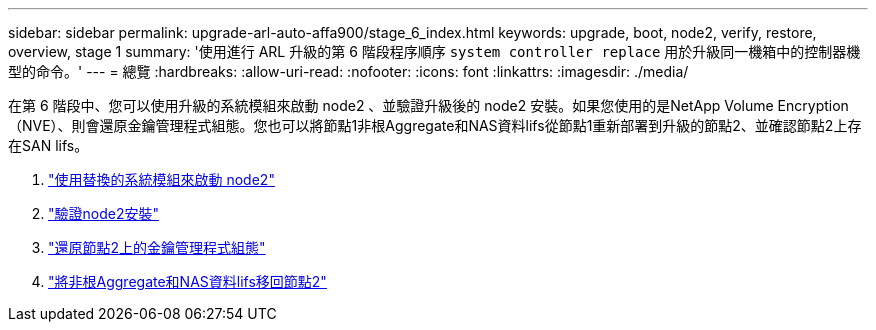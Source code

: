 ---
sidebar: sidebar 
permalink: upgrade-arl-auto-affa900/stage_6_index.html 
keywords: upgrade, boot, node2, verify, restore, overview, stage 1 
summary: '使用進行 ARL 升級的第 6 階段程序順序 `system controller replace` 用於升級同一機箱中的控制器機型的命令。' 
---
= 總覽
:hardbreaks:
:allow-uri-read: 
:nofooter: 
:icons: font
:linkattrs: 
:imagesdir: ./media/


[role="lead"]
在第 6 階段中、您可以使用升級的系統模組來啟動 node2 、並驗證升級後的 node2 安裝。如果您使用的是NetApp Volume Encryption（NVE）、則會還原金鑰管理程式組態。您也可以將節點1非根Aggregate和NAS資料lifs從節點1重新部署到升級的節點2、並確認節點2上存在SAN lifs。

. link:boot_node2_with_a900_controller_and_nvs.html["使用替換的系統模組來啟動 node2"]
. link:verify_node2_installation.html["驗證node2安裝"]
. link:restore_key_manager_config_node2.html["還原節點2上的金鑰管理程式組態"]
. link:move_non_root_aggr_and_nas_data_lifs_back_to_node2.html["將非根Aggregate和NAS資料lifs移回節點2"]

